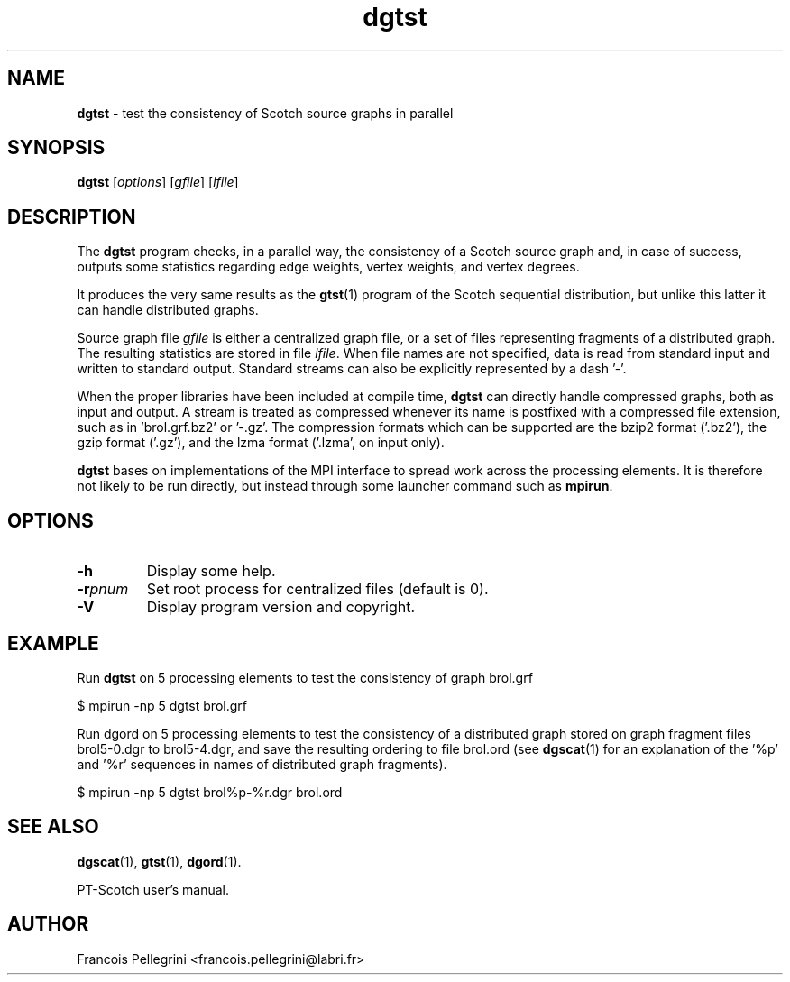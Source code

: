 ." Text automatically generated by txt2man
.TH dgtst 1 "September 08, 2008" "" "PT-Scotch user's manual"
.SH NAME
\fBdgtst \fP- test the consistency of Scotch source graphs in parallel
\fB
.SH SYNOPSIS
.nf
.fam C
\fBdgtst\fP [\fIoptions\fP] [\fIgfile\fP] [\fIlfile\fP]
.fam T
.fi
.SH DESCRIPTION
The \fBdgtst\fP program checks, in a parallel way, the consistency of a
Scotch source graph and, in case of success, outputs some statistics
regarding edge weights, vertex weights, and vertex degrees.
.PP
It produces the very same results as the \fBgtst\fP(1) program of the
Scotch sequential distribution, but unlike this latter it can handle
distributed graphs.
.PP
Source graph file \fIgfile\fP is either a centralized graph file, or a set
of files representing fragments of a distributed graph. The
resulting statistics are stored in file \fIlfile\fP. When file names are
not specified, data is read from standard input and written to
standard output. Standard streams can also be explicitly
represented by a dash '-'.
.PP
When the proper libraries have been included at compile time, \fBdgtst\fP
can directly handle compressed graphs, both as input and output. A
stream is treated as compressed whenever its name is postfixed with
a compressed file extension, such as in 'brol.grf.bz2' or '-.gz'. The
compression formats which can be supported are the bzip2 format
('.bz2'), the gzip format ('.gz'), and the lzma format ('.lzma', on
input only).
.PP
\fBdgtst\fP bases on implementations of the MPI interface to spread work
across the processing elements. It is therefore not likely to be run
directly, but instead through some launcher command such as \fBmpirun\fP.
.SH OPTIONS
.TP
.B
\fB-h\fP
Display some help.
.TP
.B
\fB-r\fP\fIpnum\fP
Set root process for centralized files (default is 0).
.TP
.B
\fB-V\fP
Display program version and copyright.
.SH EXAMPLE
Run \fBdgtst\fP on 5 processing elements to test the consistency of graph brol.grf
.PP
.nf
.fam C
      $ mpirun -np 5 dgtst brol.grf

.fam T
.fi
Run dgord on 5 processing elements to test the consistency of a
distributed graph stored on graph fragment files brol5-0.dgr to
brol5-4.dgr, and save the resulting ordering to file brol.ord (see
\fBdgscat\fP(1) for an explanation of the '%p' and '%r' sequences in names
of distributed graph fragments).
.PP
.nf
.fam C
      $ mpirun -np 5 dgtst brol%p-%r.dgr brol.ord

.fam T
.fi
.SH SEE ALSO
\fBdgscat\fP(1), \fBgtst\fP(1), \fBdgord\fP(1).
.PP
PT-Scotch user's manual.
.SH AUTHOR
Francois Pellegrini <francois.pellegrini@labri.fr>
